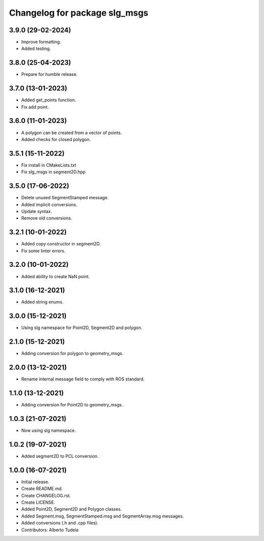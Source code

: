^^^^^^^^^^^^^^^^^^^^^^^^^^^^^^^^^^^^^^^
Changelog for package slg_msgs
^^^^^^^^^^^^^^^^^^^^^^^^^^^^^^^^^^^^^^^

3.9.0 (29-02-2024)
------------------
* Improve formatting.
* Added testing.

3.8.0 (25-04-2023)
------------------
* Prepare for humble release.

3.7.0 (13-01-2023)
------------------
* Added get_points function.
* Fix add point.

3.6.0 (11-01-2023)
------------------
* A polygon can be created from a vector of points.
* Added checks for closed polygon.

3.5.1 (15-11-2022)
------------------
* Fix install in CMakeLists.txt
* Fix slg_msgs in segment2D.hpp

3.5.0 (17-06-2022)
------------------
* Delete unused SegmentStamped message.
* Added implicit conversions.
* Update syntax.
* Remove old conversions.

3.2.1 (10-01-2022)
------------------
* Added copy constructor in segment2D.
* Fix some linter errors.

3.2.0 (10-01-2022)
------------------
* Added ability to create NaN point.

3.1.0 (16-12-2021)
------------------
* Added string enums.

3.0.0 (15-12-2021)
------------------
* Using slg namespace for Point2D, Segment2D and polygon.

2.1.0 (15-12-2021)
----------------
* Adding conversion for polygon to geometry_msgs.

2.0.0 (13-12-2021)
------------------
* Rename internal message field to comply with ROS standard.

1.1.0 (13-12-2021)
------------------
* Adding conversion for Point2D to geometry_msgs.

1.0.3 (21-07-2021)
------------------
* Now using slg namespace.

1.0.2 (19-07-2021)
------------------
* Added segment2D to PCL conversion.

1.0.0 (16-07-2021)
------------------
* Initial release.
* Create README.md.
* Create CHANGELOG.rst.
* Create LICENSE.
* Added Point2D, Segment2D and Polygon classes.
* Added Segment.msg, SegmentStamped.msg and SegmentArray.msg messages.
* Added conversions (.h and .cpp files).
* Contributors: Alberto Tudela
